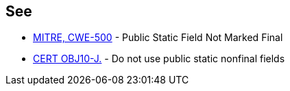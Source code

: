 == See

* http://cwe.mitre.org/data/definitions/500.html[MITRE, CWE-500] - Public Static Field Not Marked Final
* https://wiki.sei.cmu.edu/confluence/x/WjdGBQ[CERT OBJ10-J.] - Do not use public static nonfinal fields